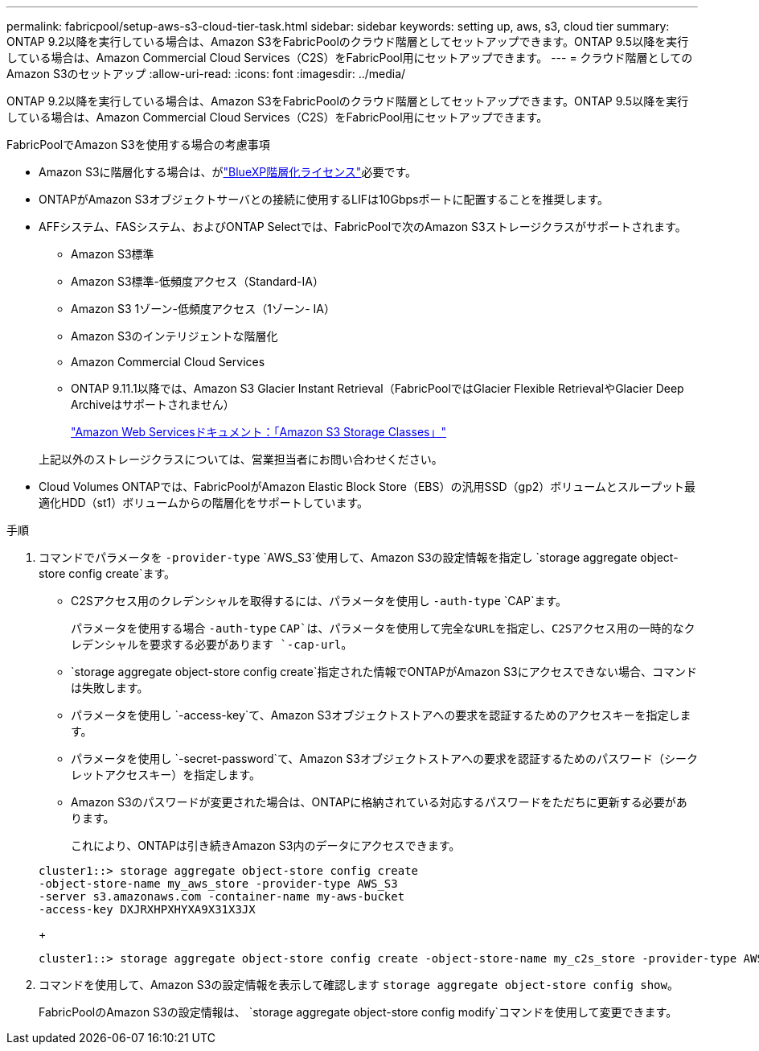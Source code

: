---
permalink: fabricpool/setup-aws-s3-cloud-tier-task.html 
sidebar: sidebar 
keywords: setting up, aws, s3, cloud tier 
summary: ONTAP 9.2以降を実行している場合は、Amazon S3をFabricPoolのクラウド階層としてセットアップできます。ONTAP 9.5以降を実行している場合は、Amazon Commercial Cloud Services（C2S）をFabricPool用にセットアップできます。 
---
= クラウド階層としてのAmazon S3のセットアップ
:allow-uri-read: 
:icons: font
:imagesdir: ../media/


[role="lead"]
ONTAP 9.2以降を実行している場合は、Amazon S3をFabricPoolのクラウド階層としてセットアップできます。ONTAP 9.5以降を実行している場合は、Amazon Commercial Cloud Services（C2S）をFabricPool用にセットアップできます。

.FabricPoolでAmazon S3を使用する場合の考慮事項
* Amazon S3に階層化する場合は、がlink:https://bluexp.netapp.com/cloud-tiering["BlueXP階層化ライセンス"]必要です。
* ONTAPがAmazon S3オブジェクトサーバとの接続に使用するLIFは10Gbpsポートに配置することを推奨します。
* AFFシステム、FASシステム、およびONTAP Selectでは、FabricPoolで次のAmazon S3ストレージクラスがサポートされます。
+
** Amazon S3標準
** Amazon S3標準-低頻度アクセス（Standard-IA）
** Amazon S3 1ゾーン-低頻度アクセス（1ゾーン- IA）
** Amazon S3のインテリジェントな階層化
** Amazon Commercial Cloud Services
** ONTAP 9.11.1以降では、Amazon S3 Glacier Instant Retrieval（FabricPoolではGlacier Flexible RetrievalやGlacier Deep Archiveはサポートされません）
+
https://aws.amazon.com/s3/storage-classes/["Amazon Web Servicesドキュメント：「Amazon S3 Storage Classes」"]



+
上記以外のストレージクラスについては、営業担当者にお問い合わせください。

* Cloud Volumes ONTAPでは、FabricPoolがAmazon Elastic Block Store（EBS）の汎用SSD（gp2）ボリュームとスループット最適化HDD（st1）ボリュームからの階層化をサポートしています。


.手順
. コマンドでパラメータを `-provider-type` `AWS_S3`使用して、Amazon S3の設定情報を指定し `storage aggregate object-store config create`ます。
+
** C2Sアクセス用のクレデンシャルを取得するには、パラメータを使用し `-auth-type` `CAP`ます。
+
パラメータを使用する場合 `-auth-type` `CAP`は、パラメータを使用して完全なURLを指定し、C2Sアクセス用の一時的なクレデンシャルを要求する必要があります `-cap-url`。

**  `storage aggregate object-store config create`指定された情報でONTAPがAmazon S3にアクセスできない場合、コマンドは失敗します。
** パラメータを使用し `-access-key`て、Amazon S3オブジェクトストアへの要求を認証するためのアクセスキーを指定します。
** パラメータを使用し `-secret-password`て、Amazon S3オブジェクトストアへの要求を認証するためのパスワード（シークレットアクセスキー）を指定します。
** Amazon S3のパスワードが変更された場合は、ONTAPに格納されている対応するパスワードをただちに更新する必要があります。
+
これにより、ONTAPは引き続きAmazon S3内のデータにアクセスできます。

+
[listing]
----
cluster1::> storage aggregate object-store config create
-object-store-name my_aws_store -provider-type AWS_S3
-server s3.amazonaws.com -container-name my-aws-bucket
-access-key DXJRXHPXHYXA9X31X3JX
----
+
[listing]
----
cluster1::> storage aggregate object-store config create -object-store-name my_c2s_store -provider-type AWS_S3 -auth-type CAP -cap-url https://123.45.67.89/api/v1/credentials?agency=XYZ&mission=TESTACCT&role=S3FULLACCESS -server my-c2s-s3server-fqdn -container my-c2s-s3-bucket
----


. コマンドを使用して、Amazon S3の設定情報を表示して確認します `storage aggregate object-store config show`。
+
FabricPoolのAmazon S3の設定情報は、 `storage aggregate object-store config modify`コマンドを使用して変更できます。


